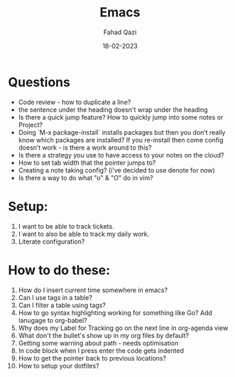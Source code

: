 #+title: Emacs
#+author: Fahad Qazi
#+startup: Emacs org-mode Notes
#+date: 18-02-2023

* Questions
  - Code review - how to duplicate a line?
  - the sentence under the heading doesn't wrap under the heading
  - Is there a quick jump feature? How to quickly jump into some notes or Project?
  - Doing `M-x package-install` installs packages but then you don’t really know which packages are installed? If you re-install then come config doesn’t work - is there a work around to this?
  - Is there a strategy you use to have access to your notes on the cloud?
  - How to set tab width that the pointer jumps to?
  - Creating a note taking config? (i've decided to use denote for now)
  - Is there a way to do what "o" & "O" do in vim?
* Setup:
  1. I want to be able to track tickets.
  2. I want to also be able to track my daily work.
  3. Literate configuration?
* How to do these:
  1. How do I insert current time somewhere in emacs?
  2. Can I use tags in a table?
  3. Can I filter a table using tags?
  4. How to go syntax highlighting working for something like Go? Add lanugage to org-babel?
  5. Why does my Label for Tracking go on the next line in org-agenda view
  6. What don't the bullet's show up in my org files by default?
  7. Getting some warning about path - needs optimisation
  8. In code block when I press enter the code gets indented
  9. How to get the pointer back to previous locations?
  10. How to setup your dotfiles?
